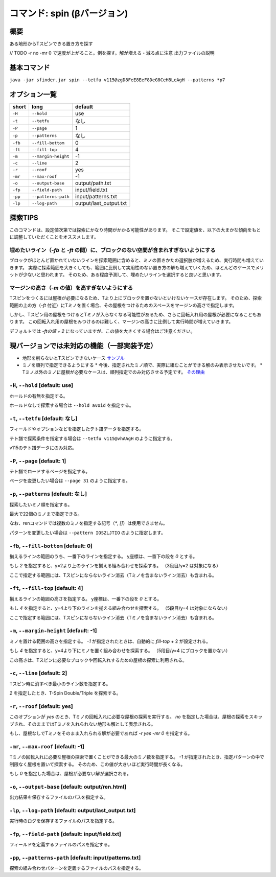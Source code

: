 ============================================================
コマンド: spin (βバージョン)
============================================================

概要
============================================================

ある地形からTスピンできる置き方を探す

// TODO
-r no -mr 0 で速度が上がること。例を探す。解が増える・減る点に注意
出力ファイルの説明


基本コマンド
============================================================

``java -jar sfinder.jar spin --tetfu v115@zgD8FeE8EeF8DeG8CeH8LeAgH --patterns *p7``

オプション一覧
============================================================

======== ====================== ======================
short    long                   default
======== ====================== ======================
``-H``   ``--hold``             use
``-t``   ``--tetfu``            なし
``-P``   ``--page``             1
``-p``   ``--patterns``         なし
``-fb``   ``--fill-bottom``     0
``-ft``   ``--fill-top``        4
``-m``   ``--margin-height``    -1
``-c``   ``--line``             2
``-r``   ``--roof``             yes
``-mr``   ``--max-roof``        -1
``-o``   ``--output-base``      output/path.txt
``-fp``  ``--field-path``       input/field.txt
``-pp``  ``--patterns-path``    input/patterns.txt
``-lp``  ``--log-path``         output/last_output.txt
======== ====================== ======================


探索TIPS
============================================================

このコマンドは、設定値次第では探索にかなり時間がかかる可能性があります。
そこで設定値を、以下の大まかな傾向をもとに調整していただくことをオススメします。


埋めたいライン（`-fb` と `-ft` の間）に、ブロックのない空間が含まれすぎないようにする
^^^^^^^^^^^^^^^^^^^^^^^^^^^^^^^^^^^^^^^^^^^^^^^^^^^^^^^^^^^^^^^^^^^^^^^^^^^^^^^^^^^^^^^^^^^^^^^

ブロックがほとんど置かれていないラインを探索範囲に含めると、ミノの置きかたの選択肢が増えるため、実行時間も増えていきます。
実際に探索範囲を大きくしても、範囲に比例して実用性のない置き方の解も増えていくため、ほとんどのケースでメリットが少ないと思われます。
そのため、ある程度予測して、埋めたいラインを選択すると良いと思います。


マージンの高さ（`-m` の値）を高すぎないようにする
^^^^^^^^^^^^^^^^^^^^^^^^^^^^^^^^^^^^^^^^^^^^^^^^^^^^^^^^^^^^^^^^^^^^^^^^^^^^^^^^^^^^^^^^^^^^^^^

Tスピンをつくるには屋根が必要になるため、Tより上にブロックを置かないといけないケースが存在します。
そのため、探索範囲の上の方（`-ft` 付近）にTミノを置く場合、その屋根をつけるためのスペースをマージンの高さで指定します。

しかし、Tスピン用の屋根をつけるとTミノが入らなくなる可能性があるため、さらに回転入れ用の屋根が必要になることもあります。
この回転入れ用の屋根をみつけるのは難しく、マージンの高さに比例して実行時間が増えていきます。

デフォルトでは `-ftの値 + 2` になっていますが、この値を大きくする場合はご注意ください。



現バージョンでは未対応の機能（一部実装予定）
============================================================

* 地形を削らないとTスピンできないケース `サンプル <http://fumen.zui.jp/?v115@5gD8AeC8CeC8AeI8AeI8AeD8AeD8JeAgHvhBJEJlLJ>`_
* ミノを順列で指定できるようにする
  * 今後、指定されたミノ順で、実際に組むことができる解のみ表示させたいです。
  * Tミノ以外のミノに屋根が必要なケースは、順列指定でのみ対応させる予定です。 `その理由 <http://fumen.zui.jp/?v115@EhD8AeC8CeC8AeD8AeD8BeG8JeAglIhglCeywCeglD?ewwDehlQeAg0lAUYHDBQDxRA1dE6B0XHDBQpjRA1d0KB3XH?DBQeJSA1dkRBiAAAAqgAtHeBtHeAtweAg0DBMYHDBwFhRA1?w2KB1XHDBQUHSA1dkRBCYHDBQBFSA1d0KBGY3JBj+ESAVi+?AB5XHDBQOHSA1Ae3B1X/TBZ0mAAqgAPHeBPHeAPFeDAgWCA?SLCAgWDAQLDAhWGAJeAg0GAtjVRAz3AAAEhD8CeA8CeC8Ce?B8AeD8BeG8JeAg0qAlP52BxpDfEToXOBlP62A1vDfETY9KB?lvs2ACqDfET4d3Blvs2ACmAAAIhglRpAeywCeglRpBewwDe?hlQeAg0lAUYHDBQDxRA1dE6B0XHDBQpjRA1d0KB3XHDBQeJ?SA1dkRBiAAAA5fRpHeRpDfxSAeSLDexSBeQLWeAg0aBlvs2?AkJEfETIH+Blvs2A00btAls7fClvs2A2HEfET4xRBlvs2AU?GEfETY85AlP52BUDEfEWUDVBlvs2AWJEfEVpHIBl/PVB4pD?fET4JwBlvs2A1iAAAkfglIeglIeglQawSHexSCfgWRpGegW?RpGehWQeAg0OBlvs2AkJEfETIH+Blvs2A0kitAlszVClvs2?A2HEfET4xRBlvs2AUGEfETY85AlP52BUDEfEWUDVBlvs2A0?EEfEVpHIBl/PVB4ZAAAqgAtHeBtHeAtweAglvhBAg0mBlPB?BC5sDfET45ABlvs2AWxDfETY85AlP52BUDEfEWUDVBlvs2A?WJEfETYhBClvs2ADIEfEZk0KBlvs2A2HEfEVpM6AlPiOBmJ?EfETY12BlPJVByyDfETYN6Blvs2AUeAAAAg0mBlvs2AVGEf?ET4p9Blvs2AVJEfETYO6Alvs2AwpDfEX2NEBlPREBQ0DfET?ofzBlvs2A2yDfET4BBClPhzBGIEfEV5Z3Blvs2A1yDfET4J?wBlvs2AUuDfE032RBlPhzB5xAAA>`_


``-H``, ``--hold`` [default: use]
^^^^^^^^^^^^^^^^^^^^^^^^^^^^^^^^^^^^^^^^^^^^^^^^^^^^^^^^^^^^^

ホールドの有無を指定する。

ホールドなしで探索する場合は ``--hold avoid`` を指定する。


``-t``, ``--tetfu`` [default: なし]
^^^^^^^^^^^^^^^^^^^^^^^^^^^^^^^^^^^^^^^^^^^^^^^^^^^^^^^^^^^^^

フィールドやオプションなどを指定したテト譜データを指定する。

テト譜で探索条件を指定する場合は ``--tetfu v115@vhAAgH`` のように指定する。

v115のテト譜データにのみ対応。


``-P``, ``--page`` [default: 1]
^^^^^^^^^^^^^^^^^^^^^^^^^^^^^^^^^^^^^^^^^^^^^^^^^^^^^^^^^^^^^

テト譜でロードするページを指定する。

ページを変更したい場合は ``--page 31`` のように指定する。


``-p``, ``--patterns`` [default: なし]
^^^^^^^^^^^^^^^^^^^^^^^^^^^^^^^^^^^^^^^^^^^^^^^^^^^^^^^^^^^^^

探索したいミノ順を指定する。

最大で22個のミノまで指定できる。

なお、renコマンドでは複数のミノを指定する記号（`*`, `[]`）は使用できません。

パターンを変更したい場合は ``--pattern IOSZLJTIO`` のように指定します。


``-fb``, ``--fill-bottom`` [default: 0]
^^^^^^^^^^^^^^^^^^^^^^^^^^^^^^^^^^^^^^^^^^^^^^^^^^^^^^^^^^^^^

揃えるラインの範囲のうち、一番下のラインを指定する。
y座標は、一番下の段を `0` とする。

もし `2` を指定すると、y=2より上のラインを揃える組み合わせを探索する。
（3段目/y=2 は対象になる）

ここで指定する範囲には、Tスピンにならないライン消去（Tミノを含まないライン消去）も含まれる。


``-ft``, ``--fill-top`` [default: 4]
^^^^^^^^^^^^^^^^^^^^^^^^^^^^^^^^^^^^^^^^^^^^^^^^^^^^^^^^^^^^^

揃えるラインの範囲の高さを指定する。
y座標は、一番下の段を `0` とする。

もし `4` を指定すると、y=4より下のラインを揃える組み合わせを探索する。
（5段目/y=4 は対象にならない）

ここで指定する範囲には、Tスピンにならないライン消去（Tミノを含まないライン消去）も含まれる。


``-m``, ``--margin-height`` [default: -1]
^^^^^^^^^^^^^^^^^^^^^^^^^^^^^^^^^^^^^^^^^^^^^^^^^^^^^^^^^^^^^

ミノを置ける範囲の高さを指定する。
`-1` が指定されたときは、自動的に `fill-top` + 2 が設定される。

もし `4` を指定すると、y=4より下にミノを置く組み合わせを探索する。
（5段目/y=4 にブロックを置かない）

この高さは、Tスピンに必要なブロックや回転入れするための屋根の探索に利用される。


``-c``, ``--line`` [default: 2]
^^^^^^^^^^^^^^^^^^^^^^^^^^^^^^^^^^^^^^^^^^^^^^^^^^^^^^^^^^^^^

Tスピン時に消すべき最小のライン数を指定する。

`2` を指定したとき、T-Spin Double/Triple を探索する。


``-r``, ``--roof`` [default: yes]
^^^^^^^^^^^^^^^^^^^^^^^^^^^^^^^^^^^^^^^^^^^^^^^^^^^^^^^^^^^^^

このオプションが `yes` のとき、Tミノの回転入れに必要な屋根の探索を実行する。
`no` を指定した場合は、屋根の探索をスキップされ、そのままではTミノを入れられない地形も解として表示される。

もし、屋根なしでTミノをそのまま入れられる解が必要であれば `-r yes -mr 0` を指定する。


``-mr``, ``--max-roof`` [default: -1]
^^^^^^^^^^^^^^^^^^^^^^^^^^^^^^^^^^^^^^^^^^^^^^^^^^^^^^^^^^^^^

Tミノの回転入れに必要な屋根の探索で置くことができる最大のミノ数を指定する。
`-1` が指定されたとき、指定パターンの中で制限なく屋根を置いて探索する。
そのため、この値が大きいほど実行時間が長くなる。

もし `0` を指定した場合は、屋根が必要ない解が選択される。


``-o``, ``--output-base`` [default: output/ren.html]
^^^^^^^^^^^^^^^^^^^^^^^^^^^^^^^^^^^^^^^^^^^^^^^^^^^^^^^^^^^^^

出力結果を保存するファイルのパスを指定する。


``-lp``, ``--log-path`` [default: output/last_output.txt]
^^^^^^^^^^^^^^^^^^^^^^^^^^^^^^^^^^^^^^^^^^^^^^^^^^^^^^^^^^^^^

実行時のログを保存するファイルのパスを指定する。


``-fp``, ``--field-path`` [default: input/field.txt]
^^^^^^^^^^^^^^^^^^^^^^^^^^^^^^^^^^^^^^^^^^^^^^^^^^^^^^^^^^^^^

フィールドを定義するファイルのパスを指定する。


``-pp``, ``--patterns-path`` [default: input/patterns.txt]
^^^^^^^^^^^^^^^^^^^^^^^^^^^^^^^^^^^^^^^^^^^^^^^^^^^^^^^^^^^^^

探索の組み合わせパターンを定義するファイルのパスを指定する。

